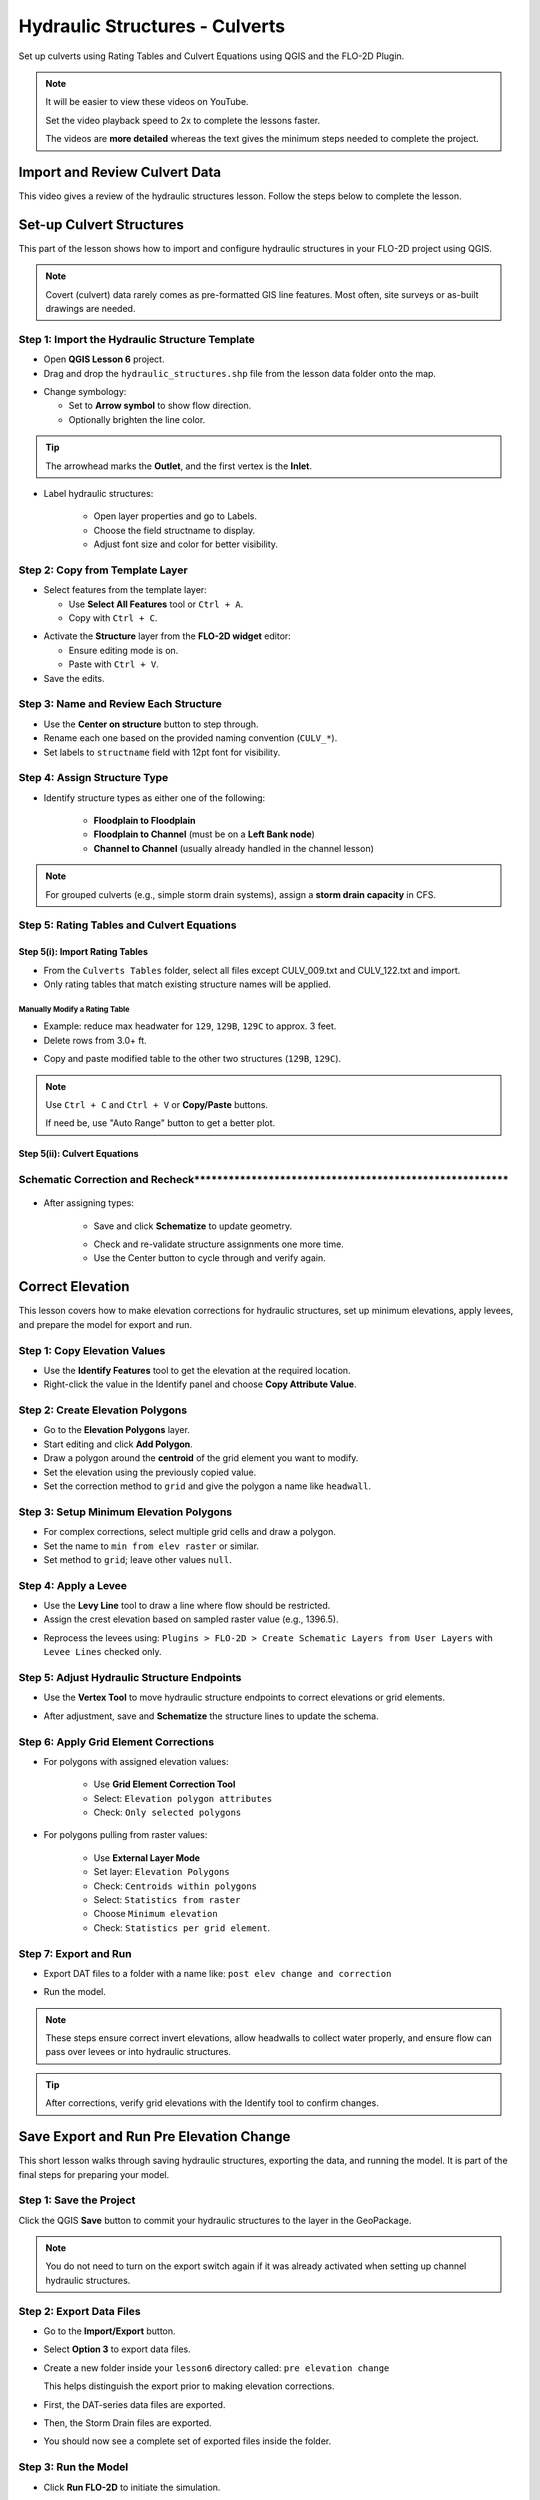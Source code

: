 .. _structure_example:

Hydraulic Structures - Culverts
==================================

Set up culverts using Rating Tables and Culvert Equations using QGIS and the FLO-2D Plugin.

.. Note:: It will be easier to view these videos on YouTube.

   Set the video playback speed to 2x to complete the lessons faster.

   The videos are **more detailed** whereas the text gives the minimum steps needed
   to complete the project.

Import and Review Culvert Data
-------------------------------

.. raw:: html

   <iframe width="560" height="315" src="https://www.youtube.com/embed/ebIFoGUuQcI?si=XMiARpQIkzIPD5Es"
   title="YouTube video player" frameborder="0" allow="accelerometer; autoplay; clipboard-write; encrypted-media;
   gyroscope; picture-in-picture; web-share" referrerpolicy="strict-origin-when-cross-origin" allowfullscreen></iframe>


This video gives a review of the hydraulic structures lesson. Follow the steps below to complete the lesson.

Set-up Culvert Structures
-------------------------------

.. raw:: html

   <iframe width="560" height="315" src="https://www.youtube.com/embed/WKjd-FG0ZUM?si=VVumLcmUz5gq9NSg"
   title="YouTube video player" frameborder="0" allow="accelerometer; autoplay; clipboard-write; encrypted-media;
   gyroscope; picture-in-picture; web-share" referrerpolicy="strict-origin-when-cross-origin" allowfullscreen></iframe>


This part of the lesson shows how to import and configure hydraulic structures in your FLO-2D project using QGIS.

.. note::
   Covert (culvert) data rarely comes as pre-formatted GIS line features. Most often, site surveys or as-built drawings are needed.

Step 1: Import the Hydraulic Structure Template
~~~~~~~~~~~~~~~~~~~~~~~~~~~~~~~~~~~~~~~~~~~~~~~

- Open **QGIS Lesson 6** project.
- Drag and drop the ``hydraulic_structures.shp`` file from the lesson data folder onto the map.

.. image:: ../img/shg/8/shg_hydaulic001.png

- Change symbology:

  - Set to **Arrow symbol** to show flow direction.
  - Optionally brighten the line color.

.. image:: ../img/shg/8/shg_hydaulic002.png

.. tip::
   The arrowhead marks the **Outlet**, and the first vertex is the **Inlet**.

- Label hydraulic structures:

    - Open layer properties and go to Labels.
    - Choose the field structname to display.
    - Adjust font size and color for better visibility.

.. image:: ../img/shg/8/shg_hydaulic004.png

Step 2: Copy from Template Layer
~~~~~~~~~~~~~~~~~~~~~~~~~~~~~~~~~~~~

- Select features from the template layer:

  - Use **Select All Features** tool or ``Ctrl + A``.
  - Copy with ``Ctrl + C``.

.. image:: ../img/shg/8/shg_hydaulic006.png

- Activate the **Structure** layer from the **FLO-2D widget** editor:

  - Ensure editing mode is on.
  - Paste with ``Ctrl + V``.

- Save the edits.

.. image:: ../img/shg/8/shg_hydaulic007.png

Step 3: Name and Review Each Structure
~~~~~~~~~~~~~~~~~~~~~~~~~~~~~~~~~~~~~~~

- Use the **Center on structure** button to step through.
- Rename each one based on the provided naming convention (``CULV_*``).
- Set labels to ``structname`` field with 12pt font for visibility.

.. image:: ../img/shg/8/shg_hydaulic008.png

.. image:: ../img/shg/8/shg_hydaulic008b.png

Step 4: Assign Structure Type
~~~~~~~~~~~~~~~~~~~~~~~~~~~~~
- Identify structure types as either one of the following:

    - **Floodplain to Floodplain**
    - **Floodplain to Channel** (must be on a **Left Bank node**)
    - **Channel to Channel** (usually already handled in the channel lesson)

    .. image:: ../img/shg/8/shg_hydaulic009a.png

    .. image:: ../img/shg/8/shg_hydaulic009b.png

    .. image:: ../img/shg/8/shg_hydaulic009c.png

    .. image:: ../img/shg/8/shg_hydaulic009d.png

    .. image:: ../img/shg/8/shg_hydaulic009e.png

    .. image:: ../img/shg/8/shg_hydaulic009f.png

    .. image:: ../img/shg/8/shg_hydaulic009g.png

    .. image:: ../img/shg/8/shg_hydaulic009h.png

    .. image:: ../img/shg/8/shg_hydaulic009i.png

    .. image:: ../img/shg/8/shg_hydaulic009j.png


.. note::
   For grouped culverts (e.g., simple storm drain systems), assign a **storm drain capacity** in CFS.

Step 5: Rating Tables and Culvert Equations
~~~~~~~~~~~~~~~~~~~~~~~~~~~~~~~~~~~~~~~~~~~~

Step 5(i): Import Rating Tables
+++++++++++++++++++++++++++++++++

- From the ``Culverts Tables`` folder, select all files except CULV_009.txt and CULV_122.txt and import.
- Only rating tables that match existing structure names will be applied.

.. image:: ../img/shg/8/shg_hydaulic010.png

Manually Modify a Rating Table
^^^^^^^^^^^^^^^^^^^^^^^^^^^^^^^^

- Example: reduce max headwater for ``129``, ``129B``, ``129C`` to approx. 3 feet.
- Delete rows from 3.0+ ft.

.. image:: ../img/shg/8/shg_hydaulic011.png

- Copy and paste modified table to the other two structures (``129B``, ``129C``).

.. image:: ../img/shg/8/shg_hydaulic012.png

.. note::
   Use ``Ctrl + C`` and ``Ctrl + V`` or **Copy/Paste** buttons.

   If need be, use "Auto Range" button to get a better plot.

Step 5(ii): Culvert Equations
+++++++++++++++++++++++++++++++++

.. _correct_elevation:

Schematic Correction and Recheck*******************************************************
~~~~~~~~~~~~~~~~~~~~~~~~~~~~~~~~~~~~~~~~~~~~~~~~~~~~~~~~~~~~~~~~~~~~~~~~~~~~~~~~~~~~~~~~~

    .. image:: ../img/shg/8/shg_hydaulic010a.png

- After assigning types:

    - Save and click **Schematize** to update geometry.

    .. image:: ../img/shg/8/shg_hydaulic010.png

    - Check and re-validate structure assignments one more time.
    - Use the Center button to cycle through and verify again.

Correct Elevation
------------------

.. raw:: html

   <iframe width="560" height="315" src="https://www.youtube.com/embed/u41PNLBt8mk?si=0f7P3iE_7gwMFfuu"
   title="YouTube video player" frameborder="0" allow="accelerometer; autoplay; clipboard-write; encrypted-media;
   gyroscope; picture-in-picture; web-share" referrerpolicy="strict-origin-when-cross-origin" allowfullscreen></iframe>


This lesson covers how to make elevation corrections for hydraulic structures, set up minimum elevations, apply levees, and prepare the model for export and run.

Step 1: Copy Elevation Values
~~~~~~~~~~~~~~~~~~~~~~~~~~~~~~~
- Use the **Identify Features** tool to get the elevation at the required location.
- Right-click the value in the Identify panel and choose **Copy Attribute Value**.

.. image:: ../img/shg/8/shg_hydaulic014.png

Step 2: Create Elevation Polygons
~~~~~~~~~~~~~~~~~~~~~~~~~~~~~~~~~~
- Go to the **Elevation Polygons** layer.
- Start editing and click **Add Polygon**.
- Draw a polygon around the **centroid** of the grid element you want to modify.
- Set the elevation using the previously copied value.
- Set the correction method to ``grid`` and give the polygon a name like ``headwall``.

.. image:: ../img/shg/8/shg_hydaulic015.png

Step 3: Setup Minimum Elevation Polygons
~~~~~~~~~~~~~~~~~~~~~~~~~~~~~~~~~~~~~~~~~
- For complex corrections, select multiple grid cells and draw a polygon.
- Set the name to ``min from elev raster`` or similar.
- Set method to ``grid``; leave other values ``null``.

.. image:: ../img/shg/8/shg_hydaulic016a.png

.. image:: ../img/shg/8/shg_hydaulic016b.png

Step 4: Apply a Levee
~~~~~~~~~~~~~~~~~~~~~~
- Use the **Levy Line** tool to draw a line where flow should be restricted.
- Assign the crest elevation based on sampled raster value (e.g., 1396.5).

.. image:: ../img/shg/8/shg_hydaulic017.png

.. image:: ../img/shg/8/shg_hydaulic018.png

- Reprocess the levees using:
  ``Plugins > FLO-2D > Create Schematic Layers from User Layers`` with ``Levee Lines`` checked only.

.. image:: ../img/shg/8/shg_hydaulic019.png

Step 5: Adjust Hydraulic Structure Endpoints
~~~~~~~~~~~~~~~~~~~~~~~~~~~~~~~~~~~~~~~~~~~~~
- Use the **Vertex Tool** to move hydraulic structure endpoints to correct elevations or grid elements.

.. image:: ../img/shg/8/shg_hydaulic020a.png

.. image:: ../img/shg/8/shg_hydaulic020b.png

- After adjustment, save and **Schematize** the structure lines to update the schema.

.. image:: ../img/shg/8/shg_hydaulic021.png

Step 6: Apply Grid Element Corrections
~~~~~~~~~~~~~~~~~~~~~~~~~~~~~~~~~~~~~~~
- For polygons with assigned elevation values:

    - Use **Grid Element Correction Tool**
    - Select: ``Elevation polygon attributes``
    - Check: ``Only selected polygons``

    .. image:: ../img/shg/8/shg_hydaulic022.png

- For polygons pulling from raster values:

    - Use **External Layer Mode**
    - Set layer: ``Elevation Polygons``
    - Check: ``Centroids within polygons``
    - Select: ``Statistics from raster``
    - Choose ``Minimum elevation``
    - Check: ``Statistics per grid element``.

    .. image:: ../img/shg/8/shg_hydaulic023.png

Step 7: Export and Run
~~~~~~~~~~~~~~~~~~~~~~~~~~~~~~~~~~~~~~~~~~~
- Export DAT files to a folder with a name like: ``post elev change and correction``

.. image:: ../img/shg/8/shg_hydaulic024.png

- Run the model.

.. image:: ../img/shg/8/shg_hydaulic025.png

.. note::
   These steps ensure correct invert elevations, allow headwalls to collect water properly, and ensure flow can pass over levees or into hydraulic structures.

.. tip::
   After corrections, verify grid elevations with the Identify tool to confirm changes.


Save Export and Run Pre Elevation Change
-----------------------------------------

.. raw:: html

   <iframe width="560" height="315" src="https://www.youtube.com/embed/oPha4GTRnQ0?si=e3hM3dhDYahu69bN"
   title="YouTube video player" frameborder="0" allow="accelerometer; autoplay; clipboard-write; encrypted-media;
   gyroscope; picture-in-picture; web-share" referrerpolicy="strict-origin-when-cross-origin" allowfullscreen></iframe>


This short lesson walks through saving hydraulic structures, exporting the data, and running the model. It is part of the final steps for preparing your model.

Step 1: Save the Project
~~~~~~~~~~~~~~~~~~~~~~~~~~~~~~~~~~~
Click the QGIS **Save** button to commit your hydraulic structures to the layer in the GeoPackage.

.. image:: ../img/shg/8/shg_hydaulic026.png

.. note::
   You do not need to turn on the export switch again if it was already activated when setting up channel hydraulic structures.

Step 2: Export Data Files
~~~~~~~~~~~~~~~~~~~~~~~~~~~~~~~~~~~
- Go to the **Import/Export** button.
- Select **Option 3** to export data files.
- Create a new folder inside your ``lesson6`` directory called: ``pre elevation change``

  This helps distinguish the export prior to making elevation corrections.

- First, the DAT-series data files are exported.
- Then, the Storm Drain files are exported.
- You should now see a complete set of exported files inside the folder.

Step 3: Run the Model
~~~~~~~~~~~~~~~~~~~~~~~~~~~~~~~~~~~
- Click **Run FLO-2D** to initiate the simulation.

.. note::
   If there is **no error.check** file generated, it means your data was set up correctly.

.. warning::
   Although the model runs, the results may still be inaccurate due to elevation issues. These will be addressed in the next lesson.

What's Next?
----------------------------
Now that we have run the model using the current elevations, we will compare it to a corrected version. Proceed to the next video to apply **elevation corrections** and re-run the model.


Create Culverts with Culvert Equations
----------------------------------------

.. raw:: html

   <iframe width="560" height="315" src="https://www.youtube.com/embed/rACaKUlcFKU?si=yJCouGxFaV-GE5CI"
   title="YouTube video player" frameborder="0" allow="accelerometer; autoplay; clipboard-write; encrypted-media;
   gyroscope; picture-in-picture; web-share" referrerpolicy="strict-origin-when-cross-origin" allowfullscreen></iframe>


This lesson walks through how to convert culverts from rating tables to generalized culvert equations (GCE) in FLO-2D, and then run the model to compare the results.

Convert a Culvert to GCE
------------------------

We are updating culvert **CL-009** from a rating table to a generalized culvert equation.

1. **Change the Structure Type**:
   - Open the structure editor.
   - Set type to `Culvert Equation`.

2. **Set GCE Parameters**:
   - Diameter: 48 in (convert to 4 ft).
   - Barrels: 3
   - Conduit Length: Measured to be 250 ft (headwall to headwall).
   - Entrance Type: 1 (square edge with headwall)
   - Culvert Type (CType): 2 (circular)
   - Manning's n: 0.018
   - Entrance Loss Coefficient (K): 0.5
   - Base: 0

.. note::
   These values are based on as-built drawings and Table C2 from HDS-5, 3rd Edition.

Convert Another Culvert to GCE
------------------------------

Now convert **CL-122**:

1. **Update Parameters**:
   - Set to `Culvert Equation`
   - Height: 5 ft (Box Culvert)
   - Length: 100–110 ft
   - Entrance Type: 1 (wing wall 30°–75°)
   - Culvert Type: 1 (box)
   - Barrels: 1
   - Base: 8 ft
   - Manning's n: 0.018
   - Entrance Loss Coefficient (K): 0.4

2. **Justification**:
   - From highway design manuals and HY-8 documentation
   - Image review confirms structure shape and inlet type

Apply and Export
----------------

- Click **Schematize** to update the structure layer.
- Verify values are correctly saved.
- Save and close prior runs if necessary.

3. **Export Files**:
   - Go to **Import/Export > Export .DAT files**
   - Create new folder
   - Create new folder named ``Generalized CT with Elevation Correction``


Run the Model
-------------

- Click **Run FLO-2D**
- Ensure no errors are reported.
- Compare results with earlier model using rating tables.

.. tip::
   Always back up your project after making changes.

Next Steps
----------

Proceed to the **Summary** lesson, where the differences between rating tables and generalized culvert equation results will be reviewed.

Summary and Review Project
-------------------------------

.. raw:: html

   <iframe width="560" height="315" src="https://www.youtube.com/embed/Guo0N85qZlk?si=oQcqSHB5RVxrgQm5"
   title="YouTube video player" frameborder="0" allow="accelerometer; autoplay; clipboard-write; encrypted-media;
   gyroscope; picture-in-picture; web-share" referrerpolicy="strict-origin-when-cross-origin" allowfullscreen></iframe>


This lesson walks through how to convert culverts from rating tables to generalized culvert equations (GCE) in FLO-2D, and then run the model to compare the results.

Convert a Culvert to GCE
------------------------

We are updating culvert **CL-009** from a rating table to a generalized culvert equation.

1. **Change the Structure Type**:
   - Open the structure editor.
   - Set type to `Culvert Equation`.

2. **Set GCE Parameters**:
   - Diameter: 48 in (convert to 4 ft).
   - Barrels: 3
   - Conduit Length: Measured to be 250 ft (headwall to headwall).
   - Entrance Type: 1 (square edge with headwall)
   - Culvert Type (CType): 2 (circular)
   - Manning's n: 0.018
   - Entrance Loss Coefficient (K): 0.5
   - Base: 0

.. note::
   These values are based on as-built drawings and Table C2 from HDS-5, 3rd Edition.

Convert Another Culvert to GCE
------------------------------

Now convert **CL-122**:

1. **Update Parameters**:
   - Set to `Culvert Equation`
   - Height: 5 ft (Box Culvert)
   - Length: 100–110 ft
   - Entrance Type: 1 (wing wall 30°–75°)
   - Culvert Type: 1 (box)
   - Barrels: 1
   - Base: 8 ft
   - Manning's n: 0.018
   - Entrance Loss Coefficient (K): 0.4

2. **Justification**:
   - From highway design manuals and HY-8 documentation
   - Image review confirms structure shape and inlet type

Apply and Export
----------------

- Click **Schematize** to update the structure layer.
- Verify values are correctly saved.
- Save and close prior runs if necessary.

3. **Export Files**:

   - Go to **Import/Export > Export .DAT files**

   - Create new folder:  
     ``Generalized CT with Elevation Correction``

   - Export project and storm drain layers


Run the Model
-------------

- Click **Run FLO-2D**
- Ensure no errors are reported.
- Compare results with earlier model using rating tables.

.. tip::
   Always back up your project after making changes.

Next Steps
----------

Proceed to the **Summary** lesson, where the differences between rating tables and generalized culvert equation results will be reviewed.